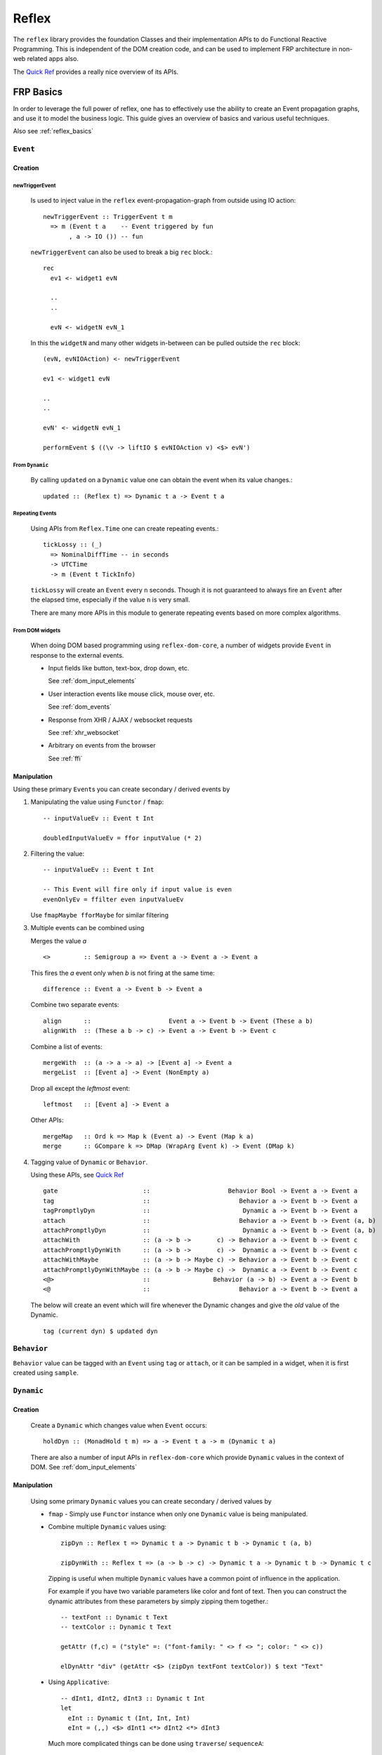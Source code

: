 Reflex
======

The ``reflex`` library provides the foundation Classes and their implementation APIs to do Functional Reactive Programming.
This is independent of the DOM creation code, and can be used to implement FRP architecture in non-web related apps also.

The `Quick Ref <https://github.com/reflex-frp/reflex/blob/develop/Quickref.md>`_ provides a really nice overview of its APIs.


FRP Basics
----------

In order to leverage the full power of reflex, one has to effectively use the
ability to create an Event propagation graphs, and use it to model the business logic.
This guide gives an overview of basics and various useful techniques.

Also see :ref:`reflex_basics`

.. _reflex_event:

``Event``
~~~~~~~~~

Creation
^^^^^^^^

.. _new_trigger_event:

newTriggerEvent
***************

  Is used to inject value in the ``reflex`` event-propagation-graph from outside using IO action::
  
       newTriggerEvent :: TriggerEvent t m
         => m (Event t a    -- Event triggered by fun
              , a -> IO ()) -- fun
  
  ``newTriggerEvent`` can also be used to break a big ``rec`` block.::
  
       rec
         ev1 <- widget1 evN
  
         ..
         ..
  
         evN <- widgetN evN_1
  
  In this the ``widgetN`` and many other widgets in-between can be pulled outside the ``rec`` block::
  
       (evN, evNIOAction) <- newTriggerEvent
  
       ev1 <- widget1 evN
  
       ..
       ..
  
       evN' <- widgetN evN_1
  
       performEvent $ ((\v -> liftIO $ evNIOAction v) <$> evN')

From ``Dynamic``
****************

  By calling ``updated`` on a ``Dynamic`` value one can obtain the event when its value changes.::
  
    updated :: (Reflex t) => Dynamic t a -> Event t a
   
Repeating Events
****************

  Using APIs from ``Reflex.Time`` one can create repeating events.::
  
    tickLossy :: (_)
      => NominalDiffTime -- in seconds
      -> UTCTime
      -> m (Event t TickInfo) 
  
  ``tickLossy`` will create an ``Event`` every ``n`` seconds. Though it is not guaranteed to always fire an ``Event`` after the elapsed time, especially if the value ``n`` is very small.
  
  There are many more APIs in this module to generate repeating events based on more complex algorithms.

From DOM widgets
****************

  When doing DOM based programming using ``reflex-dom-core``, a number of widgets provide ``Event`` in response to the external events.
  
  * Input fields like button, text-box, drop down, etc.
  
    See :ref:`dom_input_elements`
  
  * User interaction events like mouse click, mouse over, etc.
  
    See :ref:`dom_events`
  
  * Response from XHR / AJAX / websocket requests
  
    See :ref:`xhr_websocket`
  
  * Arbitrary ``on`` events from the browser
  
    See :ref:`ffi`

Manipulation
^^^^^^^^^^^^

Using these primary ``Event``\s you can create secondary / derived events by

#. Manipulating the value using ``Functor`` / ``fmap``::

    -- inputValueEv :: Event t Int

    doubledInputValueEv = ffor inputValue (* 2)

#. Filtering the value::

    -- inputValueEv :: Event t Int

    -- This Event will fire only if input value is even
    evenOnlyEv = ffilter even inputValueEv

   Use ``fmapMaybe fforMaybe`` for similar filtering

#. Multiple events can be combined using

   Merges the value `a` ::

       <>         :: Semigroup a => Event a -> Event a -> Event a


   This fires the `a` event only when `b` is not firing at the same time::

      difference :: Event a -> Event b -> Event a

   Combine two separate events::

      align      ::                     Event a -> Event b -> Event (These a b)
      alignWith  :: (These a b -> c) -> Event a -> Event b -> Event c

   Combine a list of events::

      mergeWith  :: (a -> a -> a) -> [Event a] -> Event a
      mergeList  :: [Event a] -> Event (NonEmpty a)

   Drop all except the `leftmost` event::

      leftmost   :: [Event a] -> Event a
    
   Other APIs::

      mergeMap   :: Ord k => Map k (Event a) -> Event (Map k a)
      merge      :: GCompare k => DMap (WrapArg Event k) -> Event (DMap k)

#. Tagging value of ``Dynamic`` or ``Behavior``.

   Using these APIs, see
   `Quick Ref <https://github.com/reflex-frp/reflex/blob/develop/Quickref.md#functions-producing-event>`_
   ::

      gate                       ::                     Behavior Bool -> Event a -> Event a
      tag                        ::                        Behavior a -> Event b -> Event a
      tagPromptlyDyn             ::                         Dynamic a -> Event b -> Event a
      attach                     ::                        Behavior a -> Event b -> Event (a, b)
      attachPromptlyDyn          ::                         Dynamic a -> Event b -> Event (a, b)
      attachWith                 :: (a -> b ->       c) -> Behavior a -> Event b -> Event c
      attachPromptlyDynWith      :: (a -> b ->       c) ->  Dynamic a -> Event b -> Event c
      attachWithMaybe            :: (a -> b -> Maybe c) -> Behavior a -> Event b -> Event c
      attachPromptlyDynWithMaybe :: (a -> b -> Maybe c) ->  Dynamic a -> Event b -> Event c
      <@>                        ::                 Behavior (a -> b) -> Event a -> Event b
      <@                         ::                        Behavior a -> Event b -> Event a

   The below will create an event which will fire whenever the Dynamic changes and give the *old* value of the Dynamic.
   ::
    tag (current dyn) $ updated dyn


``Behavior``
~~~~~~~~~~~~

``Behavior`` value can be tagged with an ``Event`` using ``tag`` or ``attach``, or it can be sampled in a widget, when it is first created using ``sample``.

``Dynamic``
~~~~~~~~~~~

Creation
^^^^^^^^

  Create a ``Dynamic`` which changes value when ``Event`` occurs::
  
    holdDyn :: (MonadHold t m) => a -> Event t a -> m (Dynamic t a)
  
  There are also a number of input APIs in ``reflex-dom-core`` which provide ``Dynamic`` values in the context of DOM. See :ref:`dom_input_elements`

Manipulation
^^^^^^^^^^^^

  Using some primary ``Dynamic`` values you can create secondary / derived values by
  
  * ``fmap`` - Simply use ``Functor`` instance when only one ``Dynamic`` value is being manipulated.
  
  * Combine multiple ``Dynamic`` values using::
    
      zipDyn :: Reflex t => Dynamic t a -> Dynamic t b -> Dynamic t (a, b)
  
      zipDynWith :: Reflex t => (a -> b -> c) -> Dynamic t a -> Dynamic t b -> Dynamic t c
  
    Zipping is useful when multiple ``Dynamic`` values have a common point of influence
    in the application.
  
    For example if you have two variable parameters like color and font of text.
    Then you can construct the dynamic attributes from these parameters by simply
    zipping them together.::
  
      -- textFont :: Dynamic t Text
      -- textColor :: Dynamic t Text
  
      getAttr (f,c) = ("style" =: ("font-family: " <> f <> "; color: " <> c))
  
      elDynAttr "div" (getAttr <$> (zipDyn textFont textColor)) $ text "Text"
  
  * Using ``Applicative``::
  
       -- dInt1, dInt2, dInt3 :: Dynamic t Int
       let
         eInt :: Dynamic t (Int, Int, Int)
         eInt = (,,) <$> dInt1 <*> dInt2 <*> dInt3
     
    Much more complicated things can be done using ``traverse``/ ``sequenceA``::
  
      -- mDyn :: Map k (Dynamic t Int)
      let
        dMap :: Dynamic t (Map k Int)
        dMap = sequenceA mDyn
      
     
  .. note:: ``zipDynWith`` is more efficient than ``f <$> d1 <*> d2``

``Reflex``
~~~~~~~~~~

The ``Reflex`` class provides the basic functionality for FRP. It provides the basic functions to efficiently handle the ``Event``, ``Behavior`` and ``Dynamic`` values.
All the `pure` APIs like ``tagDyn``, ``zipDyn``, etc are created using the functionality provided through ``Reflex`` class.

The other two most important features required for FRP are maintaining some state, and doing modifications based on events. This is provided from the two classes ``MonadHold`` and ``Adjustable``.

Also see `QuickRef <https://github.com/reflex-frp/reflex/blob/develop/Quickref.md#typeclasses-to-introspect-and-modify-an-frp-network>`_

``MonadHold``
~~~~~~~~~~~~~

This is required to create any stateful computations with Reflex.
It designates monads that can create new ``Behavior`` s based on ``Event`` s.::

  hold :: a -> Event t a -> m (Behavior t a)


``Adjustable``
~~~~~~~~~~~~~~

A Monad that supports adjustment over time. After an action has been run, if the given events fire, it will adjust itself so that its net effect is as though it had originally been run with the new value.::

  runWithReplace :: m a -> Event t (m b) -> m (a, Event t b) 


Event Propagation Graph
-----------------------

.. Its probably better to just give some example here?

Simple Tree
~~~~~~~~~~~

Simply pass the ``Event``/``Dynamic`` values to input of functions. This will create kind of an event propagation flow from top to bottom. But no feedback-loops can be created, for that use ``RecursiveDo``. 

RecursiveDo
~~~~~~~~~~~

Is used to create a cyclic event propagation graph. Because the underlying mechanism of graph creation is monadic (using ``MonadHold``, etc). To create feedback-loops we need to use ``MonadFix``.

The actual usage is quite simple::

  -- Required extension for rec style blocks
  -- {-# LANGUAGE RecursiveDo #-}

  rec
    let
      ev1 = f2 <$> ev2
    d1 <- widgetHold (w1Init) (w1 <$> ev1)
    ev2 <- viewD1Widget d1

in this example the ``ev1`` is used to create a ``Dynamic`` value ``d1``, which is then shown to the user using ``viewD1Widget``.
This widget can in turn modify the value using the ``Event`` ``ev2``.

But there are some pitfalls too, especially if you use 'Promptly' APIs like ``tagPromptlyDyn``, ``switchPromptlyDyn``, ``attachPromptlyDyn``, etc.
All these APIs take a ``Dynamic`` value as input, and if used incorrectly they can cause problems like hang, stack overflow, etc.

In most cases you would want to use their corresponding APIs like ``tag``, ``switch``, ``attach``, etc (which all work on the ``Behavior`` values), along with ``current :: Dynamic t a -> Behavior t a``.

see debugging :ref:`hang_stack_overflow`

For more details checkout the articles on :ref:`monad_fix`

.. _maintain_state:

Maintaining State via fold
~~~~~~~~~~~~~~~~~~~~~~~~~~

In order to store a state/data for your app (ie create a state machine) simply
use ``foldDyn``

::

  -- State can be any arbitrary haskell data
  stateDynVal :: Dynamic t MyState

  -- ev can a collection of all events on which the state depends
  -- For example all input events
  ev :: Event t Inputs

  -- This is a pure API which can process the input events and current state
  -- to generate a new state.
  eventHandler :: (Inputs -> MyState -> MyState)

  -- foldDyn :: (a -> b -> b) -> b -> Event t a -> Dynamic t b
  stateDynVal <- foldDyn eventHandler initState ev

Even nested state machines can be designed if your have a state with nested ``Dynamic`` value by using ``foldDynM``

.. See ` DisplayGameUpdates/Main.hs <https://github.com/reflex-frp/reflex-examples/blob/master/frontend/src/Frontend/Examples/DisplayGameUpdates/Main.hs>`_

Use ``foldDynMaybe``, ``foldDynMaybeM`` in cases where you want to filter input
events, such that they don't modify the state of application.

For example in a shopping cart if the user has not selected any items, the "add
to cart" button should do nothing. This kind of behavior can be implemented by
returning ``Nothing`` from the eventHandler.


``getPostBuild``
~~~~~~~~~~~~~~~~
::

  getPostBuild :: PostBuild t m => m (Event t ())

This ``Event`` will fire once at the start of an action / DOM widget is created. Also each time that part of the DOM gets re-created (like if it is created from scratch via ``widgetHold``). This can be used to do communication with server or do some FFI.

Note that the ``Event`` fires when the build action completes, but the fragment may not yet be in the browser DOM. So you might have to add some delay to this before accessing the DOM via some FFI.

Doing IO via ``performEvent``
~~~~~~~~~~~~~~~~~~~~~~~~~~~~~

Example::

  doneEv <- performEvent (ffor triggerEv $ \val -> liftIO $ do
    putStrLn "Doing some action"
    someIOAction val)
 
  widgetHold (text "Waiting for action to complete")
    (showResultOfAction <$> doneEv)

.. todo:: Does the doneEv always occur in the frame after triggerEv?

.. _debounce:

Debounce, Delay, BatchOccurence
~~~~~~~~~~~~~~~~~~~~~~~~~~~~~~~

``Reflex.Time`` provides a set of useful APIs which come handy when you need to do real life event handling.::

  debounce :: (_) => NominalDiffTime -> Event t a -> m (Event t a)

  -- Wait for user to stop typing for 0.5 sec, and then send a search request to server

  searchTextEv <- debounce 0.5 (_textInput_input someTextInput)

When doing FFI calls ``delay`` may be required::

  delay :: (_) => NominalDiffTime -> Event t a -> m (Event t a) 


  performEvent (abort <$ stopAndRestartEv)
  delayedEv <- delay 0.2 stopAndRestartEv
  performEvent (start <$ delayedEv)
  
When handling a set of events from external sources many times the sequence of events is not deterministic,
or perhaps we want a ``debounce`` kind of functionality but dont want to miss any ``Event``.
In such cases we need to use ``batchOccurrences`` to properly model the logic. ::

  batchOccurrences :: (_) => NominalDiffTime -> Event t a -> m (Event t (Seq a)) 

  

Higher order FRP
----------------

Nested Values and flattening
~~~~~~~~~~~~~~~~~~~~~~~~~~~~

When you model real world ``Dynamic`` values many times you end up with nested
structures.

For example, if the value of items in a shopping cart depends on the shipping
method chosen, then you can end up with a value ``total' :: Dynamic t [Dynamic t Int]``::

  selectedItems :: Dynamic t [Item]
  isExpeditedShipping :: Dynamic t Bool

  total' = Dynamic t [Dynamic t Int]
  total' = ffor selectedItems
            (map getItemPrice)

  getItemPrice :: Item -> Dynamic t Int
  getItemPrice itm = ffor isExpeditedShipping
                      (\case
                        True -> (itemPrice itm) + (shippingCharges itm)
                        False -> itemPrice itm)

In such cases in order to get a total value ``Dynamic t Int``, you need to use
flattening APIs. In case of ``Dynamic`` it is simply ``join`` from
``Control.Monad`` (since ``Dynamic`` has an instance of ``Monad``)::

  total'' :: Dynamic t (Dynamic t Int)
  total'' = foldr1 (\a b -> (+) <$> a <*> b) <$> total'

  total :: Dynamic t Int
  total = join total''

See `QuickRef <https://github.com/reflex-frp/reflex/blob/develop/Quickref.md#flattening-functions>`_
for details on other flattening APIs.

Dynamic widgets on Dynamic Collections
~~~~~~~~~~~~~~~~~~~~~~~~~~~~~~~~~~~~~~

In order to model complex flows of events or dynamically changing data
collection, we need to use higher order containers like lists (``[]``) or Maps
(``Data.Map``).

To effectively work with such ``Dynamic`` collections, ``Reflex.Collection`` provides a bunch of APIs.

See Quickref for a summary of these APIs 
https://github.com/reflex-frp/reflex/blob/develop/Quickref.md#collection-management-functions

..
  A tutorial on this is in pipeline by dalaing


``Reflex.Network``
~~~~~~~~~~~~~~~~~~

Provides these APIs.
If you look closely they are the equivalent of ``dyn`` and ``widgetHold``, but work in non-DOM applications.::

  networkView :: (Reflex t, NotReady t m, Adjustable t m, PostBuild t m)
    => Dynamic t (m a) -> m (Event t a)
  
  networkHold :: (Reflex t, Adjustable t m, MonadHold t m)
    => m a -> Event t (m a) -> m (Dynamic t a)


``EventWriter`` and ``DynamicWriter``
~~~~~~~~~~~~~~~~~~~~~~~~~~~~~~~~~~~~~

``EventWriter`` allows you to send events "upwards" in your widget hierarchy, much like Elm's update propagation.::

  -- Main APIs
  runEventWriterT :: (Reflex t, Monad m, Semigroup w) => EventWriterT t w m a -> m (a, Event t w)
  tellEvent :: EventWriter t w m => Event t w -> m ()

  -- Example usage
  body :: MonadWidget t m => m ()
  body = do
    rec
      (_, ev) <- runEventWriterT ewbs
      dy <- foldDyn (:) ["bar"] ev
      simpleList dy dynText
    return ()

  ewbs :: MonadWidget t m => EventWriterT t Text m ()
  ewbs = do
    evClick <- button "Click Me"
    tellEvent ("foo" <$ evClick)
    return ()

..
  A tutorial on this is in pipeline by dalaing

.. _requester:

``Requester``
~~~~~~~~~~~~~

``Requester`` lets you make requests and receive responses anywhere within your widgets, and automatically collect/distribute them as necessary.

The primary API which will be used to initiate a request and get a response is::

  requesting :: Event t (Request m a) -> m (Event t (Response m a)) 

This requires defining two type constructors ``Request m`` and ``Response m``.

The API to actually collect all the requests and provide response to each request is::

  runRequesterT :: (Reflex t, Monad m)
    => RequesterT t request response m a
    -> Event t (RequesterData response)
    -> m (a, Event t (RequesterData request))

As you can see all the requests are bundled up in the ``RequesterData request``, and the responses are also provided in a similar event of type ``RequesterData response``.

The ``RequesterData`` is like a ``Map`` structure where the keys are some arbitrary values corresponding to the origin of request, and the values are the actual request data.


to provide a response one can use these APIs::

  traverseRequesterData :: forall m request response. Applicative m
    => (forall a. request a -> m (response a))
    -> RequesterData request
    -> m (RequesterData response) 

can be used to provide response to all the request by specifying a `request handler`.

But if you want access to each request separately and provide the responses in independent manner (in case you are doing XHR/ websocket requests for each request separately).

Then you can convert this into a list of key value pairs (``DSum``), provide the response to each request by using the same key with ``singletonRequesterData`` to recreate the ``RequesterData``::


  requesterDataToList :: RequesterData f -> [DSum RequesterDataKey f]

  singletonRequesterData :: RequesterDataKey a -> f a -> RequesterData f

``Workflow``
~~~~~~~~~~~~


``Reflex.Workflow`` provides a specialised API::

  newtype Workflow t m a = Workflow { unWorkflow :: m (a, Event t (Workflow t m a))}

  workflow :: forall t m a. (Reflex t, Adjustable t m, MonadFix m, MonadHold t m)
    => Workflow t m a -> m (Dynamic t a)

The working of this API can be easily explained using a DOM based widget example::
  
  -- A DOM based example of Workflow
  page1, page2, page3 :: (MonadWidget t m) => Workflow t m Text
  page1 = Workflow . el "div" $ do
    el "div" $ text "This is page 1"
    pg2 <- button "Switch to page 2"
    return ("Page 1", page2 <$ pg2)
  
  page2 = Workflow . el "div" $ do
    el "div" $ text "This is page 2"
    pg3 <- button "Switch to page 3"
    pg1 <- button "No wait, I want to go back to page 1"
    return ("Page 2", leftmost [page3 <$ pg3, page1 <$ pg1])
  
  page3 = Workflow . el "div" $ do
    el "div" $ text "You have arrived on page 3"
    pg1 <- button "Start over"
    return ("Page 3", page1 <$ pg1)
  
  main = mainWidget $ do
    r <- workflow page1
    el "div" $ do
      text "Current page is: "
      dynText r

Performance
-----------

``UniqDynamic``
~~~~~~~~~~~~~~~

``UniqDynamic`` is useful to eliminate redundant update events from a Dynamic.::

  uniqDynamic :: Reflex t => Dynamic t a -> UniqDynamic t a

  fromUniqDynamic :: (Reflex t, Eq a) => UniqDynamic t a -> Dynamic t a 

Internally, ``UniqDynamic`` uses pointer equality as a heuristic to avoid unnecessary update propagation; this is much more efficient than performing full comparisons.
However, when the UniqDynamic is converted back into a regular Dynamic, a full comparison is performed.

In order to maintain this constraint, the value inside a UniqDynamic is always evaluated to weak head normal form.

Also see the documentation of ``Reflex.Dynamic.Uniq``

Patch and Incremental
~~~~~~~~~~~~~~~~~~~~~

An ``Incremental`` is a more general form of a ``Dynamic``.
Instead of always fully replacing the value, only parts of it can be patched.
This is only needed for performance critical code via ``mergeIncremental`` to make small changes to large values.

``Reflex.Patch.*`` provides a number of data structures which have the ability to do incremental updates.

Cheap / Fast variants of APIs
~~~~~~~~~~~~~~~~~~~~~~~~~~~~~


Internals
---------


Frames
~~~~~~

A frame is the atomic time unit

* Frame begins with, say, a mouse click
* Mouse click event fires
* Events fmapped from that event fire
* All other events depending on those events fire
* Repeat until there are no more event firings
* Frame ends

Spider Timeline
~~~~~~~~~~~~~~~


